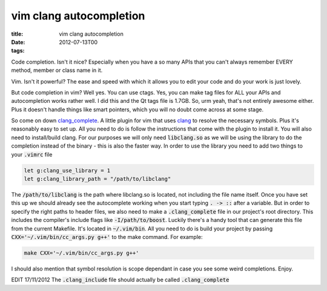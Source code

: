 vim clang autocompletion
########################

:title: vim clang autocompletion
:date: 2012-07-13T00
:tags:


Code completion. Isn't it nice? Especially when you have a so many APIs that you can't always remember EVERY method, member or class name in it.

Vim. Isn't it powerful? The ease and speed with which it allows you to edit your code and do your work is just lovely.

But code completion in vim? Well yes. You can use ctags. Yes, you can make tag files for ALL your APIs and autocompletion works rather well. I did this and the Qt tags file is 1.7GB. So, urm yeah, that's not entirely awesome either. Plus it doesn't handle things like smart pointers, which you will no doubt come across at some stage.

So come on down `clang_complete <https://github.com/Rip-Rip/clang_complete>`_. A little plugin for vim that uses `clang <http://clang.llvm.org/>`_ to resolve the necessary symbols. Plus it's reasonably easy to set up. All you need to do is follow the instructions that come with the plugin to install it. You will also need to install/build clang. For our purposes we will only need :code:`libclang.so` as we will be using the library to do the completion instead of the binary - this is also the faster way. In order to use the library you need to add two things to your :code:`.vimrc` file

.. code:: vim

	let g:clang_use_library = 1
	let g:clang_library_path = "/path/to/libclang"

The :code:`/path/to/libclang` is the path where libclang.so is located, not including the file name itself. Once you have set this up we should already see the autocomplete working when you start typing :code:`. ->  ::` after a variable. 
But in order to specify the right paths to header files, we also need to make a :code:`.clang_complete` file in our project's root directory. This includes the compiler's include flags like :code:`-I/path/to/boost`. Luckily there's a handy tool that can generate this file from the current Makefile. It's located in :code:`~/.vim/bin`. All you need to do is build your project by passing :code:`CXX='~/.vim/bin/cc_args.py g++'` to the make command. For example:

.. code:: make

	make CXX='~/.vim/bin/cc_args.py g++'

I should also mention that symbol resolution is scope dependant in case you see some weird completions. Enjoy.

EDIT 17/11/2012 The :code:`.clang_include` file should actually be called :code:`.clang_complete`
